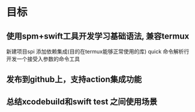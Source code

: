* 目标

** 使用spm+swift工具开发学习基础语法, 兼容termux
:PROPERTIES:
:toggl-project: Work
:END:
:LOGBOOK:
CLOCK: [2022-10-16 周日 10:08]
:END:

新建项目spi
添加依赖集成(目的在termux能够正常使用的库)
quick
命令解析行
开发一个接受入参数的命令工具

** 发布到github上，支持action集成功能

** 总结xcodebuild和swift test 之间使用场景
